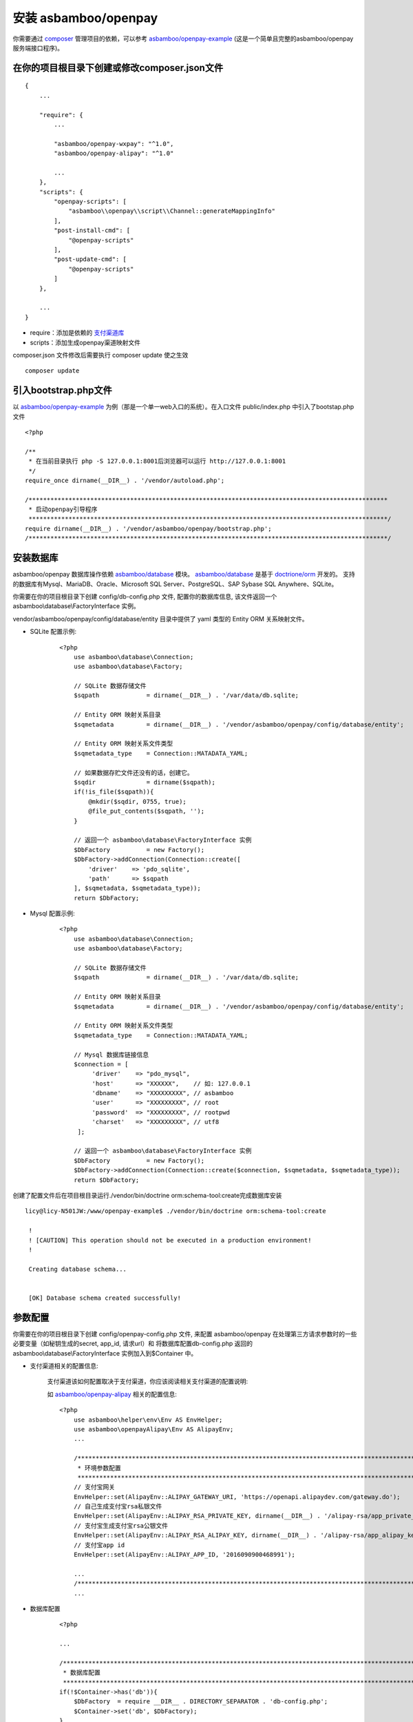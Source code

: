 安装 asbamboo/openpay
=====================================

你需要通过 `composer`_ 管理项目的依赖，可以参考 `asbamboo/openpay-example`_ (这是一个简单且完整的asbamboo/openpay服务端接口程序)。

在你的项目根目录下创建或修改composer.json文件
-----------------------------------------------------

::

    {
        ...
        
        "require": {
            ...
             
            "asbamboo/openpay-wxpay": "^1.0",
            "asbamboo/openpay-alipay": "^1.0"

            ...
        },
        "scripts": {
            "openpay-scripts": [
                "asbamboo\\openpay\\script\\Channel::generateMappingInfo"
            ],
            "post-install-cmd": [
                "@openpay-scripts"
            ],
            "post-update-cmd": [
                "@openpay-scripts"
            ]
        },
        
        ...
    }
    
* require：添加是依赖的 `支付渠道库`_

* scripts：添加生成openpay渠道映射文件

composer.json 文件修改后需要执行 composer update 使之生效

::

    composer update

引入bootstrap.php文件
------------------------------------------------------------

以 `asbamboo/openpay-example`_ 为例（那是一个单一web入口的系统）。在入口文件 public/index.php 中引入了bootstap.php文件

::

    <?php
    
    /**
     * 在当前目录执行 php -S 127.0.0.1:8001后浏览器可以运行 http://127.0.0.1:8001
     */
    require_once dirname(__DIR__) . '/vendor/autoload.php';
    
    /***************************************************************************************************
     * 启动openpay引导程序
     ***************************************************************************************************/
    require dirname(__DIR__) . '/vendor/asbamboo/openpay/bootstrap.php';
    /***************************************************************************************************/

安装数据库
--------------------------------------------------------

asbamboo/openpay 数据库操作依赖 `asbamboo/database`_ 模块。 `asbamboo/database`_ 是基于 `doctrione/orm`_ 开发的。 支持的数据库有Mysql、MariaDB、Oracle、Microsoft SQL Server、PostgreSQL、SAP Sybase SQL Anywhere、SQLite。

你需要在你的项目根目录下创建 config/db-config.php 文件, 配置你的数据库信息, 该文件返回一个 asbamboo\\database\\FactoryInterface 实例。

vendor/asbamboo/openpay/config/database/entity 目录中提供了 yaml 类型的 Entity ORM 关系映射文件。

* SQLite 配置示例:

    ::

        <?php
            use asbamboo\database\Connection;
            use asbamboo\database\Factory;

            // SQLite 数据存储文件
            $sqpath             = dirname(__DIR__) . '/var/data/db.sqlite;

            // Entity ORM 映射关系目录
            $sqmetadata         = dirname(__DIR__) . '/vendor/asbamboo/openpay/config/database/entity';
            
            // Entity ORM 映射关系文件类型
            $sqmetadata_type    = Connection::MATADATA_YAML;

            // 如果数据存贮文件还没有的话，创建它。
            $sqdir              = dirname($sqpath);
            if(!is_file($sqpath)){
                @mkdir($sqdir, 0755, true);
                @file_put_contents($sqpath, '');
            }

            // 返回一个 asbamboo\database\FactoryInterface 实例
            $DbFactory          = new Factory();
            $DbFactory->addConnection(Connection::create([
                'driver'    => 'pdo_sqlite',
                'path'      => $sqpath
            ], $sqmetadata, $sqmetadata_type));
            return $DbFactory;

* Mysql 配置示例:

    ::

        <?php
            use asbamboo\database\Connection;
            use asbamboo\database\Factory;

            // SQLite 数据存储文件
            $sqpath             = dirname(__DIR__) . '/var/data/db.sqlite;

            // Entity ORM 映射关系目录
            $sqmetadata         = dirname(__DIR__) . '/vendor/asbamboo/openpay/config/database/entity';
            
            // Entity ORM 映射关系文件类型
            $sqmetadata_type    = Connection::MATADATA_YAML;

            // Mysql 数据库链接信息
            $connection = [
                 'driver'    => "pdo_mysql",
                 'host'      => "XXXXXX",    // 如: 127.0.0.1
                 'dbname'    => "XXXXXXXXX", // asbamboo
                 'user'      => "XXXXXXXXX", // root
                 'password'  => "XXXXXXXXX", // rootpwd
                 'charset'   => "XXXXXXXXX", // utf8
             ];
            
            // 返回一个 asbamboo\database\FactoryInterface 实例
            $DbFactory          = new Factory();
            $DbFactory->addConnection(Connection::create($connection, $sqmetadata, $sqmetadata_type));
            return $DbFactory;

创建了配置文件后在项目根目录运行./vendor/bin/doctrine orm:schema-tool:create完成数据库安装

::

    licy@licy-N501JW:/www/openpay-example$ ./vendor/bin/doctrine orm:schema-tool:create
    
     !
     ! [CAUTION] This operation should not be executed in a production environment!
     !
    
     Creating database schema...
    
    
     [OK] Database schema created successfully!


参数配置
--------------------------------------------------------

你需要在你的项目根目录下创建 config/openpay-config.php 文件, 来配置 asbamboo/openpay 在处理第三方请求参数时的一些必要变量（如秘钥生成的secret, app_id, 请求url）和 将数据库配置db-config.php 返回的 asbamboo\\database\\FactoryInterface 实例加入到$Container 中。

* 支付渠道相关的配置信息:

    支付渠道该如何配置取决于支付渠道，你应该阅读相关支付渠道的配置说明:

    如 `asbamboo/openpay-alipay`_ 相关的配置信息:

    ::

        <?php
            use asbamboo\helper\env\Env AS EnvHelper;
            use asbamboo\openpayAlipay\Env AS AlipayEnv;
            ...
            
            /***************************************************************************************************
             * 环境参数配置
             ***************************************************************************************************/
            // 支付宝网关
            EnvHelper::set(AlipayEnv::ALIPAY_GATEWAY_URI, 'https://openapi.alipaydev.com/gateway.do');
            // 自己生成支付宝rsa私银文件
            EnvHelper::set(AlipayEnv::ALIPAY_RSA_PRIVATE_KEY, dirname(__DIR__) . '/alipay-rsa/app_private_key.pem');
            // 支付宝生成支付宝rsa公银文件
            EnvHelper::set(AlipayEnv::ALIPAY_RSA_ALIPAY_KEY, dirname(__DIR__) . '/alipay-rsa/app_alipay_key.pem');
            // 支付宝app id
            EnvHelper::set(AlipayEnv::ALIPAY_APP_ID, '2016090900468991');
            
            ...
            /***************************************************************************************************/
            ...

* 数据库配置

    ::

        <?php

        ...

        /***************************************************************************************************
         * 数据库配置
         ***************************************************************************************************/
        if(!$Container->has('db')){
            $DbFactory  = require __DIR__ . DIRECTORY_SEPARATOR . 'db-config.php';
            $Container->set('db', $DbFactory);
        }
        /***************************************************************************************************/
        
.. _composer: https://getcomposer.org

.. _asbamboo/openpay-example: https://github.com/asbamboo/openpay-example

.. _asbamboo/database: https://github.com/asbamboo/database

.. _doctrione/orm: https://github.com/doctrine/orm

.. _asbamboo/openpay-alipay: https://github.com/asbamboo/openpay-alipay

.. _支付渠道库: payment.rst
